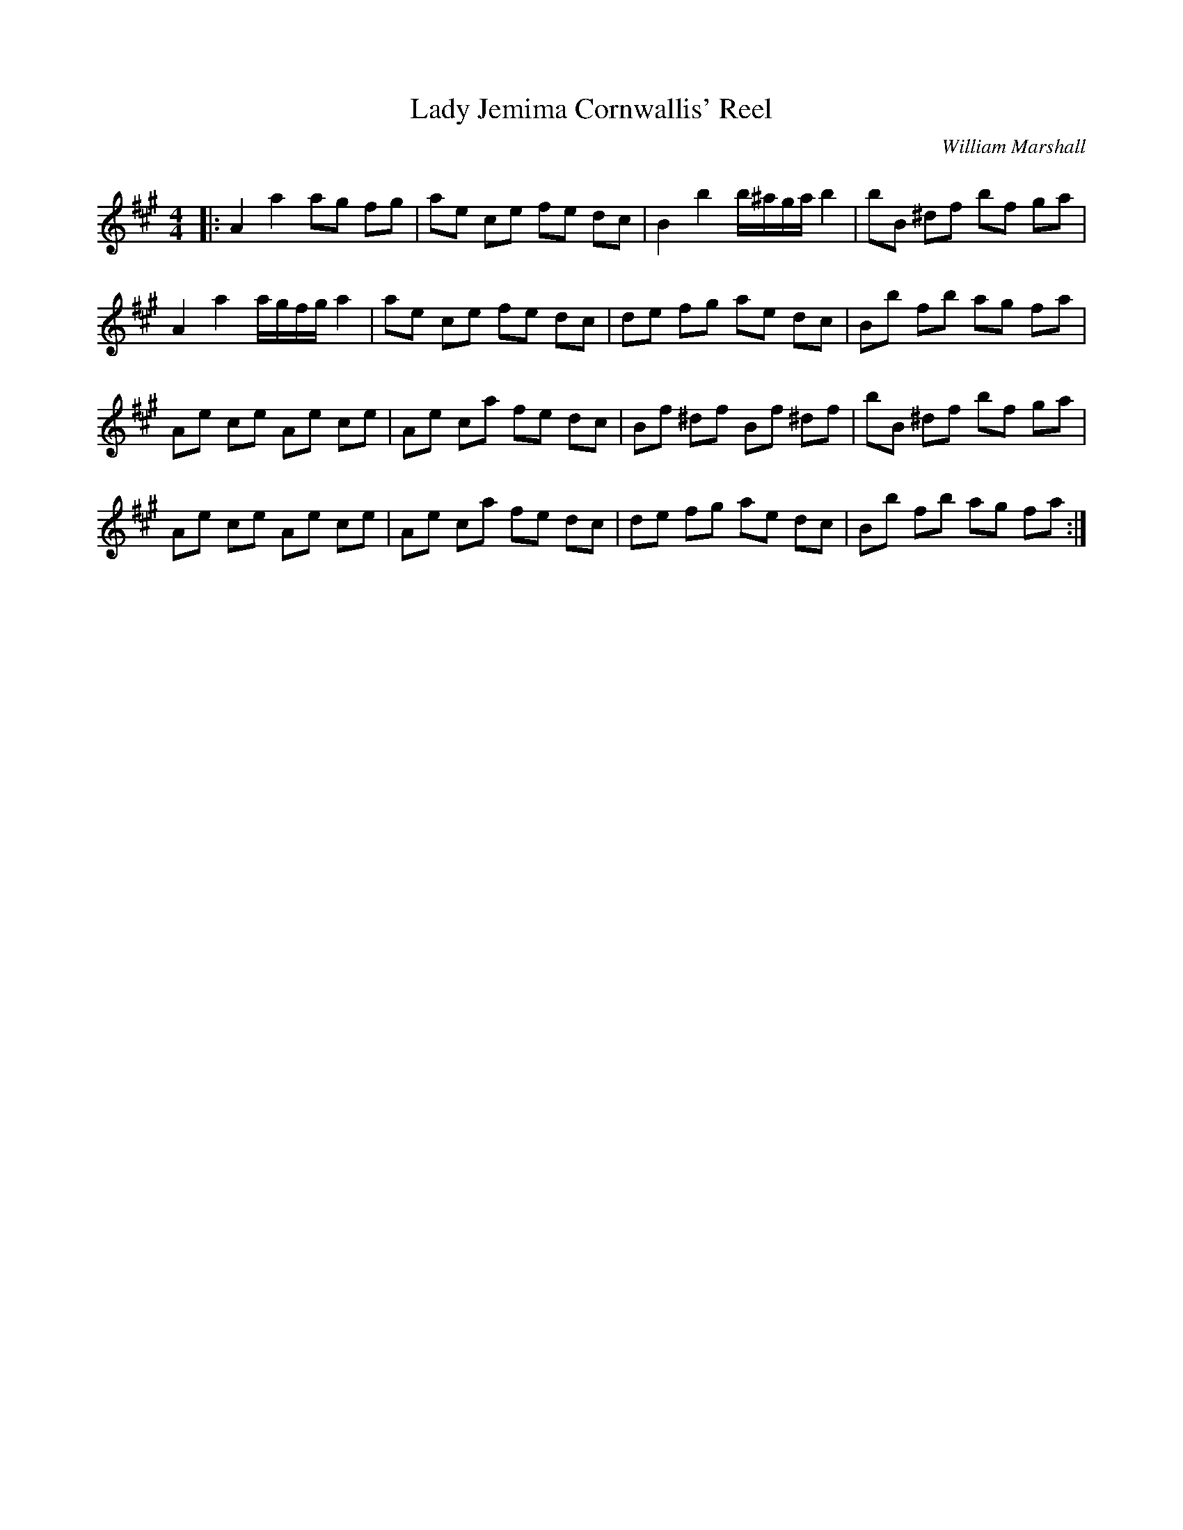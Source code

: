 X:1
T: Lady Jemima Cornwallis' Reel
C:William Marshall
R:Reel
Q: 232
K:A
M:4/4
L:1/8
|:A2 a2 ag fg|ae ce fe dc|B2 b2 b1/2^a1/2g1/2a1/2 b2|bB ^df bf ga|
A2 a2 a1/2g1/2f1/2g1/2 a2|ae ce fe dc|de fg ae dc|Bb fb ag fa|
Ae ce Ae ce|Ae ca fe dc|Bf ^df Bf ^df|bB ^df bf ga|
Ae ce Ae ce|Ae ca fe dc|de fg ae dc|Bb fb ag fa:|
